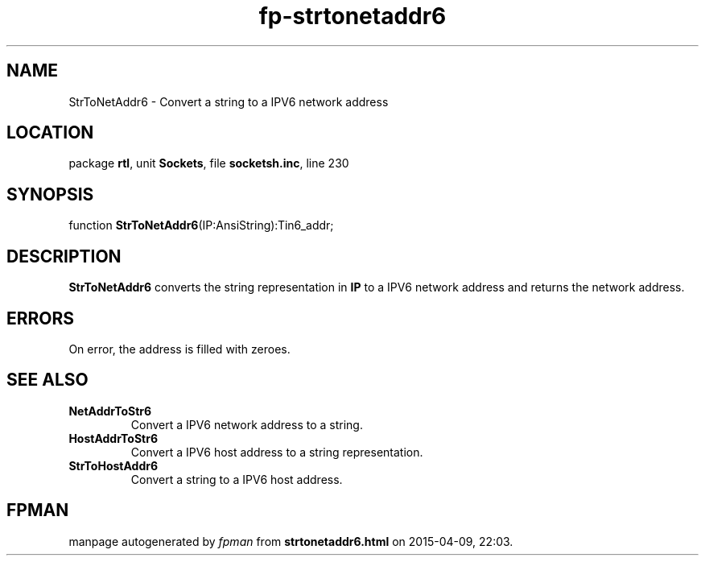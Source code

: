 .\" file autogenerated by fpman
.TH "fp-strtonetaddr6" 3 "2014-03-14" "fpman" "Free Pascal Programmer's Manual"
.SH NAME
StrToNetAddr6 - Convert a string to a IPV6 network address
.SH LOCATION
package \fBrtl\fR, unit \fBSockets\fR, file \fBsocketsh.inc\fR, line 230
.SH SYNOPSIS
function \fBStrToNetAddr6\fR(IP:AnsiString):Tin6_addr;
.SH DESCRIPTION
\fBStrToNetAddr6\fR converts the string representation in \fBIP\fR to a IPV6 network address and returns the network address.


.SH ERRORS
On error, the address is filled with zeroes.


.SH SEE ALSO
.TP
.B NetAddrToStr6
Convert a IPV6 network address to a string.
.TP
.B HostAddrToStr6
Convert a IPV6 host address to a string representation.
.TP
.B StrToHostAddr6
Convert a string to a IPV6 host address.

.SH FPMAN
manpage autogenerated by \fIfpman\fR from \fBstrtonetaddr6.html\fR on 2015-04-09, 22:03.

